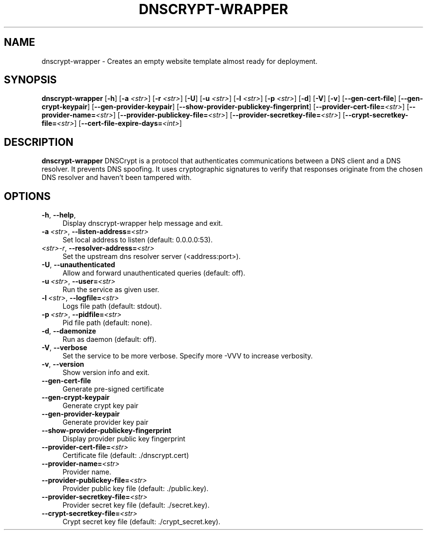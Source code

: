 '\" t
.\"     Title: useradd
.\"    Author: Aurelien Requiem
.\" Generator: DocBook XSL Stylesheets v1.78.1 <http://docbook.sf.net/>
.\"      Date: 11/18/2015
.\"    Manual: System Management Commands
.\"    Source: shadow-utils 4.2
.\"  Language: English
.\"
.TH "DNSCRYPT-WRAPPER" "8" "December 26th, 2016" "Debian GNU/Linux" "Admin Manual"
.\" -----------------------------------------------------------------
.\" * Define some portability stuff
.\" -----------------------------------------------------------------
.\" ~~~~~~~~~~~~~~~~~~~~~~~~~~~~~~~~~~~~~~~~~~~~~~~~~~~~~~~~~~~~~~~~~
.\" http://bugs.debian.org/507673
.\" http://lists.gnu.org/archive/html/groff/2009-02/msg00013.html
.\" ~~~~~~~~~~~~~~~~~~~~~~~~~~~~~~~~~~~~~~~~~~~~~~~~~~~~~~~~~~~~~~~~~
.ie \n(.g .ds Aq \(aq
.el       .ds Aq '
.\" -----------------------------------------------------------------
.\" * set default formatting
.\" -----------------------------------------------------------------
.\" disable hyphenation
.nh
.\" disable justification (adjust text to left margin only)
.ad l
.\" -----------------------------------------------------------------
.\" * MAIN CONTENT STARTS HERE *
.\" -----------------------------------------------------------------
.SH "NAME"
dnscrypt\-wrapper \- Creates an empty website template almost ready for deployment.
.SH SYNOPSIS
.B dnscrypt\-wrapper
.RB [\| \-h \|]
.RB [\| \-a
.IR <str> \|]
.RB [\| \-r
.IR <str> \|]
.RB [\| \-U \|]
.RB [\| \-u
.IR <str> \|]
.RB [\| \-l
.IR <str> \|]
.RB [\| \-p
.IR <str> \|]
.RB [\| \-d \|]
.RB [\| \-V \|]
.RB [\| \-v \|]
.RB [\| \-\-gen-cert-file \|]
.RB [\| \-\-gen-crypt-keypair \|]
.RB [\| \-\-gen-provider-keypair \|]
.RB [\| \-\-show-provider-publickey-fingerprint \|]
.RB\fB [\| \-\-provider-cert-file=\fR\&\fI<str>\fR \|]
.RB\fB [\| \-\-provider-name=\fR\&\fI<str>\fR \|]
.RB\fB [\| \-\-provider-publickey-file=\fR\&\fI<str>\fR \|]
.RB\fB [\| \-\-provider-secretkey-file=\fR\&\fI<str>\fR \|]
.RB\fB [\| \-\-crypt-secretkey-file=\fR\&\fI<str>\fR \|]
.RB\fB [\| \-\-cert-file-expire-days=\fR\&\fI<int>\fR \|]


.SH DESCRIPTION
.BR dnscrypt\-wrapper
DNSCrypt is a protocol that authenticates communications between a DNS client and a DNS resolver. It prevents DNS spoofing. It uses cryptographic signatures to verify that responses originate from the chosen DNS resolver and haven't been tampered with.

.SH OPTIONS
.TP
\fB\-h\fR, \fB\--help\fR,
.RS 4
Display dnscrypt\-wrapper help message and exit.
.RE
.TP
\fB\-a\fR\ \&\fI<str>\fR, \fB\-\-listen-address=\fR\&\fI<str>\fR
.RS 4
Set local address to listen (default: 0.0.0.0:53).
.RE
.TP
\fB\fR\ \&\fI<str>\-r\fR, \fB\-\-resolver\-address=\fR\&\fI<str>\fR
.RS 4
Set the upstream dns resolver server (<address:port>).
.RE
.TP
\fB\-U\fR, \fB\-\-unauthenticated\fR
.RS 4
Allow and forward unauthenticated queries (default: off).
.RE
.TP
\fB\-u\fR\ \&\fI<str>\fR, \fB\-\-user=\fR\&\fI<str>\fR
.RS 4
Run the service as given user.
.RE
.TP
\fB\-l\fR\ \&\fI<str>\fR, \fB\-\-logfile=\fR\&\fI<str>\fR
.RS 4
Logs file path (default: stdout).
.RE
.TP
\fB\-p\fR\ \&\fI<str>\fR, \fB\-\-pidfile=\fR\&\fI<str>\fR
.RS 4
Pid file path (default: none).
.RE
.TP
\fB\-d\fR, \fB\-\-daemonize\fR
.RS 4
Run as daemon (default: off).
.RE
.TP
\fB\-V\fR, \fB\-\-verbose\fR
.RS 4
Set the service to be more verbose. Specify more \-VVV to increase verbosity.
.RE
.TP
\fB\-v\fR, \fB\-\-version\fR
.RS 4
Show version info and exit.
.RE
.TP
\fB\-\-gen\-cert\-file\fR
.RS 4
Generate pre\-signed certificate
.RE
.TP
\fB\-\-gen\-crypt\-keypair\fR
.RS 4
Generate crypt key pair
.RE
.TP
\fB\-\-gen\-provider\-keypair\fR
.RS 4
Generate provider key pair
.RE
.TP
\fB\-\-show\-provider\-publickey\-fingerprint\fR
.RS 4
Display provider public key fingerprint
.RE
.TP
\fB\-\-provider\-cert\-file=\fR\&\fI<str>\fR
.RS 4
Certificate file (default: ./dnscrypt.cert)
.RE
.TP
\fB\-\-provider\-name=\fR\&\fI<str>\fR
.RS 4
Provider name.
.RE
.TP
\fB\-\-provider\-publickey\-file=\fR\&\fI<str>\fR
.RS 4
Provider public key file (default: ./public.key).
.RE
.TP
\fB\-\-provider\-secretkey\-file=\fR\&\fI<str>\fR
.RS 4
Provider secret key file (default: ./secret.key).
.RE
.TP
\fB\-\-crypt\-secretkey\-file=\fR\&\fI<str>\fR
.RS 4
Crypt secret key file (default: ./crypt_secret.key).
